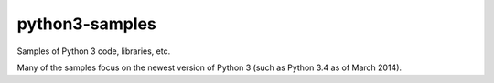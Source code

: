 python3-samples
===============

Samples of Python 3 code, libraries, etc.

Many of the samples focus on the newest version of Python 3 (such as Python 3.4
as of March 2014).


